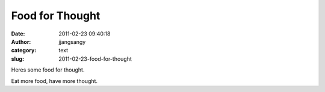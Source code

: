 Food for Thought
################
:date: 2011-02-23 09:40:18
:author: jjangsangy
:category: text
:slug: 2011-02-23-food-for-thought

Heres some food for thought.



Eat more food, have more thought.

